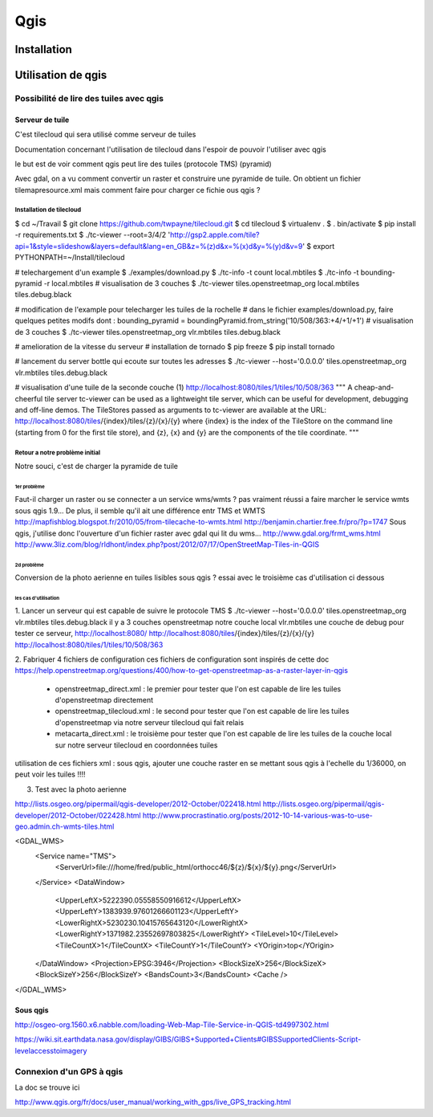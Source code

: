 ####
Qgis
####

************
Installation
************

*******************
Utilisation de qgis
*******************


Possibilité de lire des tuiles avec qgis
========================================

Serveur de tuile
----------------

C'est tilecloud qui sera utilisé comme serveur de tuiles

Documentation concernant l'utilisation de tilecloud dans l'espoir de pouvoir l'utiliser avec qgis

le but est de voir comment qgis peut lire des tuiles (protocole TMS) (pyramid)

Avec gdal, on a vu comment convertir un raster et construire une pyramide de tuile.
On obtient un fichier tilemapresource.xml mais comment faire pour charger ce fichie ous qgis ?



Installation de tilecloud
^^^^^^^^^^^^^^^^^^^^^^^^^

$ cd ~/Travail
$ git clone https://github.com/twpayne/tilecloud.git
$ cd tilecloud
$ virtualenv .
$ . bin/activate
$ pip install -r requirements.txt
$ ./tc-viewer --root=3/4/2 'http://gsp2.apple.com/tile?api=1&style=slideshow&layers=default&lang=en_GB&z=%(z)d&x=%(x)d&y=%(y)d&v=9'
$ export PYTHONPATH=~/Install/tilecloud

# telechargement d'un example
$ ./examples/download.py
$ ./tc-info -t count local.mbtiles
$ ./tc-info -t bounding-pyramid -r local.mbtiles
# visualisation de 3 couches
$ ./tc-viewer tiles.openstreetmap_org local.mbtiles tiles.debug.black

# modification de l'example pour telecharger les tuiles de la rochelle
# dans le fichier examples/download.py, faire quelques petites modifs dont :
bounding_pyramid = boundingPyramid.from_string('10/508/363:+4/+1/+1')
# visualisation de 3 couches
$ ./tc-viewer tiles.openstreetmap_org vlr.mbtiles tiles.debug.black

# amelioration de la vitesse du serveur
# installation de tornado
$ pip freeze
$ pip install tornado

# lancement du server bottle qui ecoute sur toutes les adresses
$ ./tc-viewer --host='0.0.0.0' tiles.openstreetmap_org vlr.mbtiles tiles.debug.black

# visualisation d'une tuile de la seconde couche (1)
http://localhost:8080/tiles/1/tiles/10/508/363
"""
A cheap-and-cheerful tile server
tc-viewer can be used as a lightweight tile server, which can be useful for development, debugging and off-line demos. The TileStores passed as arguments to tc-viewer are available at the URL:
http://localhost:8080/tiles/{index}/tiles/{z}/{x}/{y}
where {index} is the index of the TileStore on the command line (starting from 0 for the first tile store), and {z}, {x} and {y} are the components of the tile coordinate. 
"""

Retour a notre problème initial
^^^^^^^^^^^^^^^^^^^^^^^^^^^^^^^

Notre souci, c'est de charger la pyramide de tuile

1er problème
""""""""""""
Faut-il charger un raster ou se connecter a un service wms/wmts ?
pas vraiment réussi a faire marcher le service wmts sous qgis 1.9...
De plus, il semble qu'il  ait une différence entr TMS et WMTS
http://mapfishblog.blogspot.fr/2010/05/from-tilecache-to-wmts.html
http://benjamin.chartier.free.fr/pro/?p=1747
Sous qgis, j'utilise donc l'ouverture d'un fichier raster avec gdal qui lit du wms...
http://www.gdal.org/frmt_wms.html
http://www.3liz.com/blog/rldhont/index.php?post/2012/07/17/OpenStreetMap-Tiles-in-QGIS

2d problème
"""""""""""
Conversion de la photo aerienne en tuiles lisibles sous qgis ?
essai avec le troisième cas d'utilisation ci dessous

les cas d'utilisation
"""""""""""""""""""""
1. Lancer un serveur qui est capable de suivre le protocole TMS
$ ./tc-viewer --host='0.0.0.0' tiles.openstreetmap_org vlr.mbtiles tiles.debug.black
il y a 3 couches
openstreetmap
notre couche local vlr.mbtiles
une couche de debug
pour tester ce serveur,
http://localhost:8080/
http://localhost:8080/tiles/{index}/tiles/{z}/{x}/{y}
http://localhost:8080/tiles/1/tiles/10/508/363

2. Fabriquer 4 fichiers de configuration
ces fichiers de configuration sont inspirés de cette doc
https://help.openstreetmap.org/questions/400/how-to-get-openstreetmap-as-a-raster-layer-in-qgis

 - openstreetmap_direct.xml :
   le premier pour tester que l'on est capable de lire les tuiles d'openstreetmap directement

 - openstreetmap_tilecloud.xml :
   le second pour tester que l'on est capable de lire les tuiles d'openstreetmap
   via notre serveur tilecloud qui fait relais

 - metacarta_direct.xml :
   le troisième pour tester que l'on est capable de lire les tuiles de la couche local
   sur notre serveur tilecloud en coordonnées tuiles

utilisation de ces fichiers xml :
sous qgis, ajouter une couche raster
en se mettant sous qgis à l'echelle du 1/36000, on peut voir les tuiles !!!!



3. Test avec la photo aerienne

http://lists.osgeo.org/pipermail/qgis-developer/2012-October/022418.html
http://lists.osgeo.org/pipermail/qgis-developer/2012-October/022428.html
http://www.procrastinatio.org/posts/2012-10-14-various-was-to-use-geo.admin.ch-wmts-tiles.html

<GDAL_WMS>
    <Service name="TMS">
        <ServerUrl>file:///home/fred/public_html/orthocc46/${z}/${x}/${y}.png</ServerUrl>
    </Service>
    <DataWindow>
        <UpperLeftX>5222390.05558550916612</UpperLeftX>
        <UpperLeftY>1383939.97601266601123</UpperLeftY>
        <LowerRightX>5230230.10415765643120</LowerRightX>
        <LowerRightY>1371982.23552697803825</LowerRightY>
        <TileLevel>10</TileLevel>
        <TileCountX>1</TileCountX>
        <TileCountY>1</TileCountY>
        <YOrigin>top</YOrigin>
    </DataWindow>
    <Projection>EPSG:3946</Projection>
    <BlockSizeX>256</BlockSizeX>
    <BlockSizeY>256</BlockSizeY>
    <BandsCount>3</BandsCount>
    <Cache />
</GDAL_WMS>

Sous qgis
---------
http://osgeo-org.1560.x6.nabble.com/loading-Web-Map-Tile-Service-in-QGIS-td4997302.html

https://wiki.sit.earthdata.nasa.gov/display/GIBS/GIBS+Supported+Clients#GIBSSupportedClients-Script-levelaccesstoimagery

Connexion d'un GPS à qgis
=========================

La doc se trouve ici

http://www.qgis.org/fr/docs/user_manual/working_with_gps/live_GPS_tracking.html


